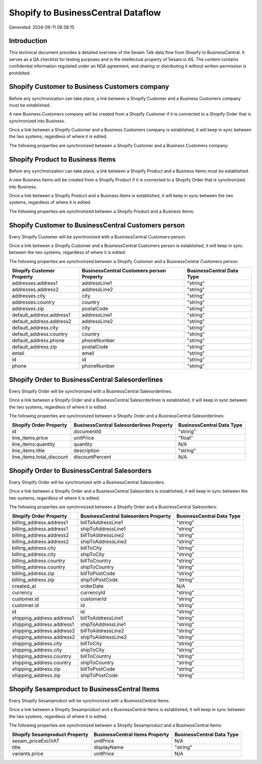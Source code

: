 ===================================
Shopify to BusinessCentral Dataflow
===================================

Generated: 2024-09-11 08:38:15

Introduction
------------

This technical document provides a detailed overview of the Sesam Talk data flow from Shopify to BusinessCentral. It serves as a QA checklist for testing purposes and is the intellectual property of Sesam.io AS. The content contains confidential information regulated under an NDA agreement, and sharing or distributing it without written permission is prohibited.

Shopify Customer to Business Customers company
----------------------------------------------
Before any synchronization can take place, a link between a Shopify Customer and a Business Customers company must be established.

A new Business Customers company will be created from a Shopify Customer if it is connected to a Shopify Order that is synchronized into Business.

Once a link between a Shopify Customer and a Business Customers company is established, it will keep in sync between the two systems, regardless of where it is edited.

The following properties are synchronized between a Shopify Customer and a Business Customers company:

.. list-table::
   :header-rows: 1

   * - Shopify Customer Property
     - Business Customers company Property
     - Business Data Type


Shopify Product to Business Items
---------------------------------
Before any synchronization can take place, a link between a Shopify Product and a Business Items must be established.

A new Business Items will be created from a Shopify Product if it is connected to a Shopify Order that is synchronized into Business.

Once a link between a Shopify Product and a Business Items is established, it will keep in sync between the two systems, regardless of where it is edited.

The following properties are synchronized between a Shopify Product and a Business Items:

.. list-table::
   :header-rows: 1

   * - Shopify Product Property
     - Business Items Property
     - Business Data Type


Shopify Customer to BusinessCentral Customers person
----------------------------------------------------
Every Shopify Customer will be synchronized with a BusinessCentral Customers person.

Once a link between a Shopify Customer and a BusinessCentral Customers person is established, it will keep in sync between the two systems, regardless of where it is edited.

The following properties are synchronized between a Shopify Customer and a BusinessCentral Customers person:

.. list-table::
   :header-rows: 1

   * - Shopify Customer Property
     - BusinessCentral Customers person Property
     - BusinessCentral Data Type
   * - addresses.address1
     - addressLine1
     - "string"
   * - addresses.address2
     - addressLine2
     - "string"
   * - addresses.city
     - city
     - "string"
   * - addresses.country
     - country
     - "string"
   * - addresses.zip
     - postalCode
     - "string"
   * - default_address.address1
     - addressLine1
     - "string"
   * - default_address.address2
     - addressLine2
     - "string"
   * - default_address.city
     - city
     - "string"
   * - default_address.country
     - country
     - "string"
   * - default_address.phone
     - phoneNumber
     - "string"
   * - default_address.zip
     - postalCode
     - "string"
   * - email
     - email
     - "string"
   * - id
     - id
     - "string"
   * - phone
     - phoneNumber
     - "string"


Shopify Order to BusinessCentral Salesorderlines
------------------------------------------------
Every Shopify Order will be synchronized with a BusinessCentral Salesorderlines.

Once a link between a Shopify Order and a BusinessCentral Salesorderlines is established, it will keep in sync between the two systems, regardless of where it is edited.

The following properties are synchronized between a Shopify Order and a BusinessCentral Salesorderlines:

.. list-table::
   :header-rows: 1

   * - Shopify Order Property
     - BusinessCentral Salesorderlines Property
     - BusinessCentral Data Type
   * - id
     - documentId
     - "string"
   * - line_items.price
     - unitPrice
     - "float"
   * - line_items.quantity
     - quantity
     - N/A
   * - line_items.title
     - description
     - "string"
   * - line_items.total_discount
     - discountPercent
     - N/A


Shopify Order to BusinessCentral Salesorders
--------------------------------------------
Every Shopify Order will be synchronized with a BusinessCentral Salesorders.

Once a link between a Shopify Order and a BusinessCentral Salesorders is established, it will keep in sync between the two systems, regardless of where it is edited.

The following properties are synchronized between a Shopify Order and a BusinessCentral Salesorders:

.. list-table::
   :header-rows: 1

   * - Shopify Order Property
     - BusinessCentral Salesorders Property
     - BusinessCentral Data Type
   * - billing_address.address1
     - billToAddressLine1
     - "string"
   * - billing_address.address1
     - shipToAddressLine1
     - "string"
   * - billing_address.address2
     - billToAddressLine2
     - "string"
   * - billing_address.address2
     - shipToAddressLine2
     - "string"
   * - billing_address.city
     - billToCity
     - "string"
   * - billing_address.city
     - shipToCity
     - "string"
   * - billing_address.country
     - billToCountry
     - "string"
   * - billing_address.country
     - shipToCountry
     - "string"
   * - billing_address.zip
     - billToPostCode
     - "string"
   * - billing_address.zip
     - shipToPostCode
     - "string"
   * - created_at
     - orderDate
     - N/A
   * - currency
     - currencyId
     - "string"
   * - customer.id
     - customerId
     - "string"
   * - customer.id
     - id
     - "string"
   * - id
     - id
     - "string"
   * - shipping_address.address1
     - billToAddressLine1
     - "string"
   * - shipping_address.address1
     - shipToAddressLine1
     - "string"
   * - shipping_address.address2
     - billToAddressLine2
     - "string"
   * - shipping_address.address2
     - shipToAddressLine2
     - "string"
   * - shipping_address.city
     - billToCity
     - "string"
   * - shipping_address.city
     - shipToCity
     - "string"
   * - shipping_address.country
     - billToCountry
     - "string"
   * - shipping_address.country
     - shipToCountry
     - "string"
   * - shipping_address.zip
     - billToPostCode
     - "string"
   * - shipping_address.zip
     - shipToPostCode
     - "string"


Shopify Sesamproduct to BusinessCentral Items
---------------------------------------------
Every Shopify Sesamproduct will be synchronized with a BusinessCentral Items.

Once a link between a Shopify Sesamproduct and a BusinessCentral Items is established, it will keep in sync between the two systems, regardless of where it is edited.

The following properties are synchronized between a Shopify Sesamproduct and a BusinessCentral Items:

.. list-table::
   :header-rows: 1

   * - Shopify Sesamproduct Property
     - BusinessCentral Items Property
     - BusinessCentral Data Type
   * - sesam_priceExclVAT
     - unitPrice
     - N/A
   * - title
     - displayName
     - "string"
   * - variants.price
     - unitPrice
     - N/A

